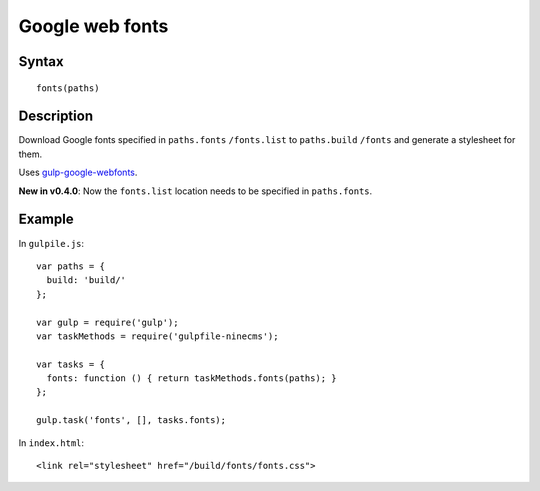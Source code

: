 Google web fonts
================

Syntax
------
::

    fonts(paths)

Description
-----------

Download Google fonts specified in ``paths.fonts`` ``/fonts.list`` to ``paths.build`` ``/fonts`` and generate a
stylesheet for them.

Uses `gulp-google-webfonts`_.

.. _gulp-google-webfonts: https://www.npmjs.com/package/gulp-google-webfonts

**New in v0.4.0**: Now the ``fonts.list`` location needs to be specified in ``paths.fonts``.

Example
-------

In ``gulpile.js``::

    var paths = {
      build: 'build/'
    };

    var gulp = require('gulp');
    var taskMethods = require('gulpfile-ninecms');

    var tasks = {
      fonts: function () { return taskMethods.fonts(paths); }
    };

    gulp.task('fonts', [], tasks.fonts);


In ``index.html``::

    <link rel="stylesheet" href="/build/fonts/fonts.css">

